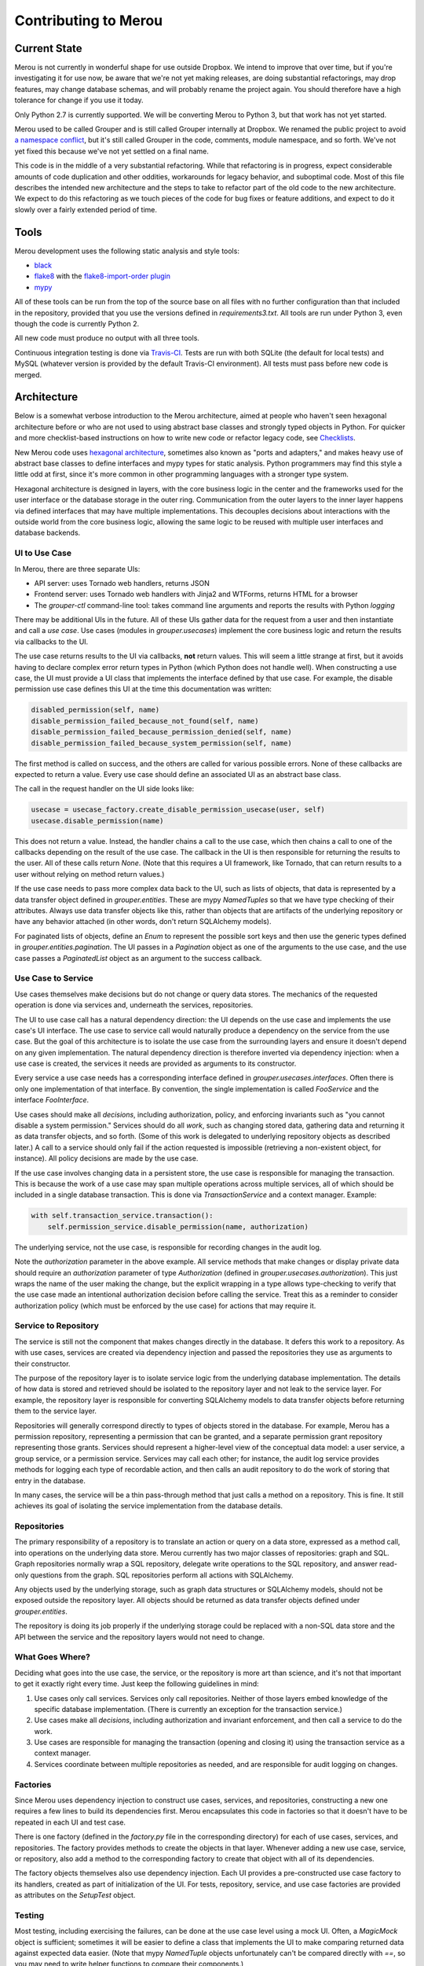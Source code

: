 =====================
Contributing to Merou
=====================

Current State
=============

Merou is not currently in wonderful shape for use outside Dropbox.  We
intend to improve that over time, but if you're investigating it for use
now, be aware that we're not yet making releases, are doing substantial
refactorings, may drop features, may change database schemas, and will
probably rename the project again.  You should therefore have a high
tolerance for change if you use it today.

Only Python 2.7 is currently supported.  We will be converting Merou to
Python 3, but that work has not yet started.

Merou used to be called Grouper and is still called Grouper internally at
Dropbox.  We renamed the public project to avoid `a namespace conflict
<https://github.com/Internet2/grouper>`_, but it's still called Grouper in
the code, comments, module namespace, and so forth.  We've not yet fixed
this because we've not yet settled on a final name.

This code is in the middle of a very substantial refactoring.  While that
refactoring is in progress, expect considerable amounts of code
duplication and other oddities, workarounds for legacy behavior, and
suboptimal code.  Most of this file describes the intended new
architecture and the steps to take to refactor part of the old code to the
new architecture.  We expect to do this refactoring as we touch pieces of
the code for bug fixes or feature additions, and expect to do it slowly
over a fairly extended period of time.

Tools
=====

Merou development uses the following static analysis and style tools:

- `black <https://github.com/ambv/black>`_
- `flake8 <http://flake8.pycqa.org/en/latest/>`_ with the
  `flake8-import-order plugin
  <https://github.com/PyCQA/flake8-import-order>`_
- `mypy <http://mypy-lang.org/>`_

All of these tools can be run from the top of the source base on all files
with no further configuration than that included in the repository,
provided that you use the versions defined in `requirements3.txt`.  All
tools are run under Python 3, even though the code is currently Python 2.

All new code must produce no output with all three tools.

Continuous integration testing is done via `Travis-CI
<https://travis-ci.org/dropbox/merou/>`_.  Tests are run with both SQLite
(the default for local tests) and MySQL (whatever version is provided by
the default Travis-CI environment).  All tests must pass before new code
is merged.

Architecture
============

Below is a somewhat verbose introduction to the Merou architecture, aimed
at people who haven't seen hexagonal architecture before or who are not
used to using abstract base classes and strongly typed objects in Python.
For quicker and more checklist-based instructions on how to write new code
or refactor legacy code, see `Checklists`_.

New Merou code uses `hexagonal architecture
<https://fideloper.com/hexagonal-architecture>`_, sometimes also known as
"ports and adapters," and makes heavy use of abstract base classes to
define interfaces and mypy types for static analysis.  Python programmers
may find this style a little odd at first, since it's more common in other
programming languages with a stronger type system.

Hexagonal architecture is designed in layers, with the core business logic
in the center and the frameworks used for the user interface or the
database storage in the outer ring.  Communication from the outer layers
to the inner layer happens via defined interfaces that may have multiple
implementations.  This decouples decisions about interactions with the
outside world from the core business logic, allowing the same logic to be
reused with multiple user interfaces and database backends.

UI to Use Case
--------------

In Merou, there are three separate UIs:

- API server: uses Tornado web handlers, returns JSON
- Frontend server: uses Tornado web handlers with Jinja2 and WTForms,
  returns HTML for a browser
- The `grouper-ctl` command-line tool: takes command line arguments and
  reports the results with Python `logging`

There may be additional UIs in the future.  All of these UIs gather data
for the request from a user and then instantiate and call a *use case*.
Use cases (modules in `grouper.usecases`) implement the core business
logic and return the results via callbacks to the UI.

The use case returns results to the UI via callbacks, **not** return
values.  This will seem a little strange at first, but it avoids having to
declare complex error return types in Python (which Python does not handle
well).  When constructing a use case, the UI must provide a UI class that
implements the interface defined by that use case.  For example, the
disable permission use case defines this UI at the time this
documentation was written:

.. code:: python

    disabled_permission(self, name)
    disable_permission_failed_because_not_found(self, name)
    disable_permission_failed_because_permission_denied(self, name)
    disable_permission_failed_because_system_permission(self, name)

The first method is called on success, and the others are called for
various possible errors.  None of these callbacks are expected to return a
value.  Every use case should define an associated UI as an abstract base
class.

The call in the request handler on the UI side looks like:

.. code:: python

    usecase = usecase_factory.create_disable_permission_usecase(user, self)
    usecase.disable_permission(name)

This does not return a value.  Instead, the handler chains a call to the
use case, which then chains a call to one of the callbacks depending on
the result of the use case.  The callback in the UI is then responsible
for returning the results to the user.  All of these calls return `None`.
(Note that this requires a UI framework, like Tornado, that can return
results to a user without relying on method return values.)

If the use case needs to pass more complex data back to the UI, such as
lists of objects, that data is represented by a data transfer object
defined in `grouper.entities`.  These are mypy `NamedTuples` so that we
have type checking of their attributes.  Always use data transfer objects
like this, rather than objects that are artifacts of the underlying
repository or have any behavior attached (in other words, don't return
SQLAlchemy models).

For paginated lists of objects, define an `Enum` to represent the possible
sort keys and then use the generic types defined in
`grouper.entities.pagination`.  The UI passes in a `Pagination` object as
one of the arguments to the use case, and the use case passes a
`PaginatedList` object as an argument to the success callback.

Use Case to Service
-------------------

Use cases themselves make decisions but do not change or query data
stores.  The mechanics of the requested operation is done via services
and, underneath the services, repositories.

The UI to use case call has a natural dependency direction: the UI depends
on the use case and implements the use case's UI interface.  The use case
to service call would naturally produce a dependency on the service from
the use case.  But the goal of this architecture is to isolate the use
case from the surrounding layers and ensure it doesn't depend on any given
implementation.  The natural dependency direction is therefore inverted
via dependency injection: when a use case is created, the services it
needs are provided as arguments to its constructor.

Every service a use case needs has a corresponding interface defined in
`grouper.usecases.interfaces`.  Often there is only one implementation of
that interface.  By convention, the single implementation is called
`FooService` and the interface `FooInterface`.

Use cases should make all *decisions*, including authorization, policy,
and enforcing invariants such as "you cannot disable a system permission."
Services should do all *work*, such as changing stored data, gathering
data and returning it as data transfer objects, and so forth.  (Some of
this work is delegated to underlying repository objects as described
later.)  A call to a service should only fail if the action requested is
impossible (retrieving a non-existent object, for instance).  All policy
decisions are made by the use case.

If the use case involves changing data in a persistent store, the use case
is responsible for managing the transaction.  This is because the work of
a use case may span multiple operations across multiple services, all of
which should be included in a single database transaction.  This is done
via `TransactionService` and a context manager.  Example:

.. code:: python

    with self.transaction_service.transaction():
        self.permission_service.disable_permission(name, authorization)

The underlying service, not the use case, is responsible for recording
changes in the audit log.

Note the `authorization` parameter in the above example.  All service
methods that make changes or display private data should require an
`authorization` parameter of type `Authorization` (defined in
`grouper.usecases.authorization`).  This just wraps the name of the user
making the change, but the explicit wrapping in a type allows
type-checking to verify that the use case made an intentional
authorization decision before calling the service.  Treat this as a
reminder to consider authorization policy (which must be enforced by the
use case) for actions that may require it.

Service to Repository
---------------------

The service is still not the component that makes changes directly in the
database.  It defers this work to a repository.  As with use cases,
services are created via dependency injection and passed the repositories
they use as arguments to their constructor.

The purpose of the repository layer is to isolate service logic from the
underlying database implementation.  The details of how data is stored and
retrieved should be isolated to the repository layer and not leak to the
service layer.  For example, the repository layer is responsible for
converting SQLAlchemy models to data transfer objects before returning
them to the service layer.

Repositories will generally correspond directly to types of objects stored
in the database.  For example, Merou has a permission repository,
representing a permission that can be granted, and a separate permission
grant repository representing those grants.  Services should represent a
higher-level view of the conceptual data model: a user service, a group
service, or a permission service.  Services may call each other; for
instance, the audit log service provides methods for logging each type of
recordable action, and then calls an audit repository to do the work of
storing that entry in the database.

In many cases, the service will be a thin pass-through method that just
calls a method on a repository.  This is fine.  It still achieves its goal
of isolating the service implementation from the database details.

Repositories
------------

The primary responsibility of a repository is to translate an action or
query on a data store, expressed as a method call, into operations on the
underlying data store.  Merou currently has two major classes of
repositories: graph and SQL.  Graph repositories normally wrap a SQL
repository, delegate write operations to the SQL repository, and answer
read-only questions from the graph.  SQL repositories perform all actions
with SQLAlchemy.

Any objects used by the underlying storage, such as graph data structures
or SQLAlchemy models, should not be exposed outside the repository layer.
All objects should be returned as data transfer objects defined under
`grouper.entities`.

The repository is doing its job properly if the underlying storage could
be replaced with a non-SQL data store and the API between the service and
the repository layers would not need to change.

What Goes Where?
----------------

Deciding what goes into the use case, the service, or the repository is
more art than science, and it's not that important to get it exactly right
every time.  Just keep the following guidelines in mind:

1. Use cases only call services.  Services only call repositories.
   Neither of those layers embed knowledge of the specific database
   implementation.  (There is currently an exception for the transaction
   service.)
2. Use cases make all *decisions*, including authorization and invariant
   enforcement, and then call a service to do the work.
3. Use cases are responsible for managing the transaction (opening and
   closing it) using the transaction service as a context manager.
4. Services coordinate between multiple repositories as needed, and are
   responsible for audit logging on changes.

Factories
---------

Since Merou uses dependency injection to construct use cases, services,
and repositories, constructing a new one requires a few lines to build its
dependencies first.  Merou encapsulates this code in factories so that it
doesn't have to be repeated in each UI and test case.

There is one factory (defined in the `factory.py` file in the
corresponding directory) for each of use cases, services, and
repositories.  The factory provides methods to create the objects in that
layer.  Whenever adding a new use case, service, or repository, also add a
method to the corresponding factory to create that object with all of its
dependencies.

The factory objects themselves also use dependency injection.  Each UI
provides a pre-constructed use case factory to its handlers, created as
part of initialization of the UI.  For tests, repository, service, and use
case factories are provided as attributes on the `SetupTest` object.

Testing
-------

Most testing, including exercising the failures, can be done at the use
case level using a mock UI.  Often, a `MagicMock` object is sufficient;
sometimes it will be easier to define a class that implements the UI to
make comparing returned data against expected data easier.  (Note that
mypy `NamedTuple` objects unfortunately can't be compared directly with
`==`, so you may need to write helper functions to compare their
components.)

The `setup` fixture provides a `SetupTest` object, which provides a test
database session, methods to quickly assemble a test environment, and
factories for various Merou objects.  With it, you can create users,
groups, permissions, and assemble them.  Add more methods to that class if
you have more common setup patterns to automate.  All test setup should be
done inside a transaction using code like:

.. code:: python

    with setup.transaction():
        setup.create_user("gary@a.co")
        # ...

The `itests` directory contains integration tests that start a full API or
frontend server.  The frontend integration tests use Selenium to interact
with web pages; the API integration tests use groupy (the Merou client).
The frontend integration tests require that you specify a user, and all
requests to the frontend server will be authenticated as that user.
(Don't forget to create the user in the database first.)

As a general rule of thumb, the business logic should be thoroughly
tested, including error cases, by tests in `tests/usecases` that operate
directly on the use case, since this is much faster.  The slower
integration tests can then focus on UI concerns and success cases and
don't need to exercise all the errors unless there are regressions or
complex UI behavior.

`grouper-ctl` actions are tested via tests in `tests/ctl`.
`tests.ctl_util` provides a utility function to make running `grouper-ctl`
with a specific command line easier.

Avoid using the other fixtures defined in `tests.fixtures` and
`itests.fixtures`.  These are from the legacy tests, have various issues,
are slow to initialize and somewhat opaque, and will be retired
eventually.

Examples
--------

For a fully-worked example of a view action, see list permissions:

- `grouper.usecases.list_permissions`
- `grouper.services.permission` to retrieve the permissions
- `grouper.services.user` to check whether a user can create permissions
- `grouper.repositories.permission` to retrieve the permissions
- `grouper.fe.handlers.permissions_view`
- `grouper.api.handlers.Permissions`
- `tests.usecases.list_permissions_test`
- `itests.api.permissions_test`
- `itests.fe.permissions_test`

For a fully-worked example of a modification action, see disable
permission:

- `grouper.usecases.disable_permission`
- `grouper.services.permission`
- `grouper.services.user` to check authorization
- `grouper.repositories.permission`
- `grouper.ctl.permission`
- `grouper.fe.handlers.permission_disable`
- `tests.usecases.disable_permission_test`
- `tests.ctl.permission_test`

A separate integration test for the frontend hasn't been written yet.

Checklists
==========

These are more linear than an actual development process, which will
frequently involve revisiting previous steps as you uncover new
complexity, but provide a shorter process outline.

New View Use Case
-----------------

1. If this is a new type of object, add a new data transfer object to
   `grouper.entities` that encapsulates the data that will be needed by
   the UI.
1. Write a test for the new use case in `tests.usecases`.  Cover the
   success and failures that you anticipate.  View use cases often don't
   have failures (you don't need to handle or test infrastructure failures
   such as inability to contact the database), but may if data is private
   and requires special permissions to view.
1. Write a new use case class in `grouper.usecases`.  This should define a
   use case class that contains the business logic, and an abstract base
   class for the UI callbacks.  There should be a callback for the success
   case and zero or more callbacks for error cases.  Often the use case
   class will have only a constructor and one method, but sometimes
   multiple use cases that can use the same UI can be provided by the same
   class with multiple methods.
1. If this use case returns a paginated list, define an enum for the sort
   keys and use the generic types in `grouper.entities.pagination`.
1. Add a factory method for the new use case to
   `grouper.usecases.factory`.
1. Add the additional service methods required to implement the use case
   to appropriate service interfaces in `grouper.usecases.interfaces`.
1. Implement those interfaces in the corresponding services.  This will
   generally involve one or more calls to repositories that return data
   transfer objects.
1. Add any new repository methods you need to the corresponding
   repositories.  If this use case involves data for which a repository
   has not already been written, write a new one, and consider whether
   there should be only a SQL repository or whether there should be both a
   graph repository and a SQL repository implementing the same interface.
   The graph repository, if needed, normally will embed a SQL repository
   and delegate write operations to it.
1. If separate graph and SQL repositories made sense, add an interface for
   the common API they implement to `grouper.repositories.interfaces`.
1. Check that the use case tests now pass.
1. Implement each UI and its corresponding test case.  Many use cases will
   only make sense in one or two of these UIs.
   1. Frontend UI invovles a handler in `grouper.fe.handlers` and possibly
      a route and new templates, and an integration test in `itests.fe`
      (which may require defining new pages in `itests.pages`).
   1. API UI involves a handler in `grouper.api.handlers` and an
      integration test in `itests.api`.
   1. `grouper-ctl` UI involves a new class in `grouper.ctl` and a test in
      `tests.ctl`.

New Modify Use Case
-------------------

1. If this is a new type of object, add a new data transfer object to
   `grouper.entities` that encapsulates the data passed from the UI into
   the use case.
1. Write a test for the new use case in `tests.usecases`.  Cover the
   success and failures that you anticipate.  Common failures are due to
   authorization, missing objects, duplicate objects, and invariant
   enforcement (such as deleting system permissions).
1. Write a new use case class in `grouper.usecases`.  This should define a
   use case class that contains the business logic, and an abstract base
   class for the UI callbacks.  There should be a callback for the success
   case and zero or more callbacks for error cases.  Often the use case
   class will have only a constructor and one method, but sometimes
   multiple use cases that can use the same UI can be provided by the same
   class with multiple methods.
1. Surround the code that makes the change with a transaction created via
   the `transaction()` method on a transaction service.
1. Create and pass an `Authorization` object into the service that is
   making the change.
1. Add a factory method for the new use case to
   `grouper.usecases.factory`.
1. Add the additional service methods required to implement the use case
   to appropriate service interfaces in `grouper.usecases.interfaces`.
1. Implement those interfaces in the corresponding services.  This will
   generally involve one or more calls to repositories.  A service method
   that changes something should generally require an `Authorization`
   object as a parameter.
1. Log the change to the audit log using an instance of
   `AuditLogService`.  You may have to define and implement new methods on
   that service for new actions.  You may need to log the same action
   multiple times with different affected `on_*` objects.
1. Add any new repository methods you need to the corresponding
   repositories.  If this use case involves data for which a repository
   has not already been written, write a new one, and consider whether
   there should be only a SQL repository or whether there should be both a
   graph repository and a SQL repository implementing the same interface.
   The graph repository, if needed, normally will embed a SQL repository
   and delegate write operations to it.
1. If separate graph and SQL repositories made sense, add an interface for
   the common API they implement to `grouper.repositories.interfaces`.
1. Check that the use case tests now pass.
1. Implement each UI and its corresponding test case.  Strongly consider
   implementing all new write UIs in `grouper-ctl` as well as the
   frontend.  It's often faster to test and is convenient later for
   automation or operations.
   1. Frontend UI invovles a handler in `grouper.fe.handlers` and possibly
      a route and new templates, and an integration test in `itests.fe`
      (which may require defining new pages in `itests.pages`).
   1. `grouper-ctl` UI involves a new class in `grouper.ctl` and a test in
      `tests.ctl`.
